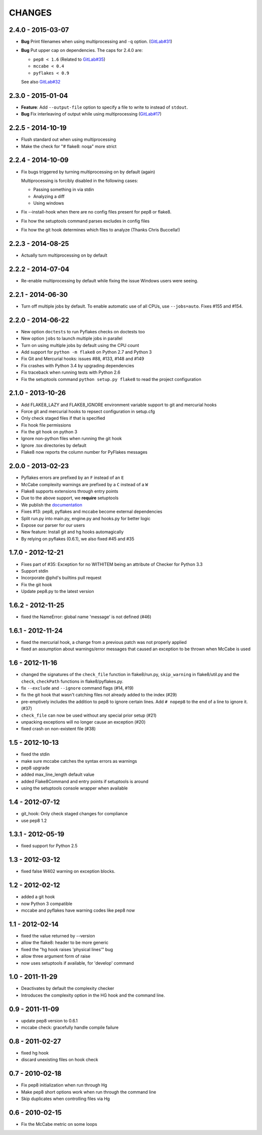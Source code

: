 CHANGES
=======

2.4.0 - 2015-03-07
------------------

- **Bug** Print filenames when using multiprocessing and ``-q`` option.
  (`GitLab#31`_)

- **Bug** Put upper cap on dependencies. The caps for 2.4.0 are:

  - ``pep8 < 1.6`` (Related to `GitLab#35`_)

  - ``mccabe < 0.4``

  - ``pyflakes < 0.9``

  See also `GitLab#32`_

.. _GitLab#31: https://gitlab.com/pycqa/flake8/issues/31
.. _GitLab#32: https://gitlab.com/pycqa/flake8/issues/32
.. _GitLab#35: https://gitlab.com/pycqa/flake8/issues/35

2.3.0 - 2015-01-04
------------------

- **Feature**: Add ``--output-file`` option to specify a file to write to
  instead of ``stdout``.

- **Bug** Fix interleaving of output while using multiprocessing
  (`GitLab#17`_)

.. _GitLab#17: https://gitlab.com/pycqa/flake8/issues/17

2.2.5 - 2014-10-19
------------------

- Flush standard out when using multiprocessing

- Make the check for "# flake8: noqa" more strict

2.2.4 - 2014-10-09
------------------

- Fix bugs triggered by turning multiprocessing on by default (again)

  Multiprocessing is forcibly disabled in the following cases:

  - Passing something in via stdin

  - Analyzing a diff

  - Using windows

- Fix --install-hook when there are no config files present for pep8 or
  flake8.

- Fix how the setuptools command parses excludes in config files

- Fix how the git hook determines which files to analyze (Thanks Chris
  Buccella!)

2.2.3 - 2014-08-25
------------------

- Actually turn multiprocessing on by default

2.2.2 - 2014-07-04
------------------

- Re-enable multiprocessing by default while fixing the issue Windows users
  were seeing.

2.2.1 - 2014-06-30
------------------

- Turn off multiple jobs by default. To enable automatic use of all CPUs, use
  ``--jobs=auto``. Fixes #155 and #154.

2.2.0 - 2014-06-22
------------------

- New option ``doctests`` to run Pyflakes checks on doctests too
- New option ``jobs`` to launch multiple jobs in parallel
- Turn on using multiple jobs by default using the CPU count
- Add support for ``python -m flake8`` on Python 2.7 and Python 3
- Fix Git and Mercurial hooks: issues #88, #133, #148 and #149
- Fix crashes with Python 3.4 by upgrading dependencies
- Fix traceback when running tests with Python 2.6
- Fix the setuptools command ``python setup.py flake8`` to read
  the project configuration


2.1.0 - 2013-10-26
------------------

- Add FLAKE8_LAZY and FLAKE8_IGNORE environment variable support to git and
  mercurial hooks
- Force git and mercurial hooks to repsect configuration in setup.cfg
- Only check staged files if that is specified
- Fix hook file permissions
- Fix the git hook on python 3
- Ignore non-python files when running the git hook
- Ignore .tox directories by default
- Flake8 now reports the column number for PyFlakes messages


2.0.0 - 2013-02-23
------------------

- Pyflakes errors are prefixed by an ``F`` instead of an ``E``
- McCabe complexity warnings are prefixed by a ``C`` instead of a ``W``
- Flake8 supports extensions through entry points
- Due to the above support, we **require** setuptools
- We publish the `documentation <https://flake8.readthedocs.org/>`_
- Fixes #13: pep8, pyflakes and mccabe become external dependencies
- Split run.py into main.py, engine.py and hooks.py for better logic
- Expose our parser for our users
- New feature: Install git and hg hooks automagically
- By relying on pyflakes (0.6.1), we also fixed #45 and #35


1.7.0 - 2012-12-21
------------------

- Fixes part of #35: Exception for no WITHITEM being an attribute of Checker
  for Python 3.3
- Support stdin
- Incorporate @phd's builtins pull request
- Fix the git hook
- Update pep8.py to the latest version


1.6.2 - 2012-11-25
------------------

- fixed the NameError: global name 'message' is not defined (#46)


1.6.1 - 2012-11-24
------------------

- fixed the mercurial hook, a change from a previous patch was not properly
  applied
- fixed an assumption about warnings/error messages that caused an exception
  to be thrown when McCabe is used


1.6 - 2012-11-16
----------------

- changed the signatures of the ``check_file`` function in flake8/run.py,
  ``skip_warning`` in flake8/util.py and the ``check``, ``checkPath``
  functions in flake8/pyflakes.py.
- fix ``--exclude`` and ``--ignore`` command flags (#14, #19)
- fix the git hook that wasn't catching files not already added to the index
  (#29)
- pre-emptively includes the addition to pep8 to ignore certain lines.
  Add ``# nopep8`` to the end of a line to ignore it. (#37)
- ``check_file`` can now be used without any special prior setup (#21)
- unpacking exceptions will no longer cause an exception (#20)
- fixed crash on non-existent file (#38)


1.5 - 2012-10-13
----------------

- fixed the stdin
- make sure mccabe catches the syntax errors as warnings
- pep8 upgrade
- added max_line_length default value
- added Flake8Command and entry points if setuptools is around
- using the setuptools console wrapper when available


1.4 - 2012-07-12
----------------

- git_hook: Only check staged changes for compliance
- use pep8 1.2


1.3.1 - 2012-05-19
------------------

- fixed support for Python 2.5


1.3 - 2012-03-12
----------------

- fixed false W402 warning on exception blocks.


1.2 - 2012-02-12
----------------

- added a git hook
- now Python 3 compatible
- mccabe and pyflakes have warning codes like pep8 now


1.1 - 2012-02-14
----------------

- fixed the value returned by --version
- allow the flake8: header to be more generic
- fixed the "hg hook raises 'physical lines'" bug
- allow three argument form of raise
- now uses setuptools if available, for 'develop' command


1.0 - 2011-11-29
----------------

- Deactivates by default the complexity checker
- Introduces the complexity option in the HG hook and the command line.


0.9 - 2011-11-09
----------------

- update pep8 version to 0.6.1
- mccabe check: gracefully handle compile failure


0.8 - 2011-02-27
----------------

- fixed hg hook
- discard unexisting files on hook check


0.7 - 2010-02-18
----------------

- Fix pep8 initialization when run through Hg
- Make pep8 short options work when run through the command line
- Skip duplicates when controlling files via Hg


0.6 - 2010-02-15
----------------

- Fix the McCabe metric on some loops
